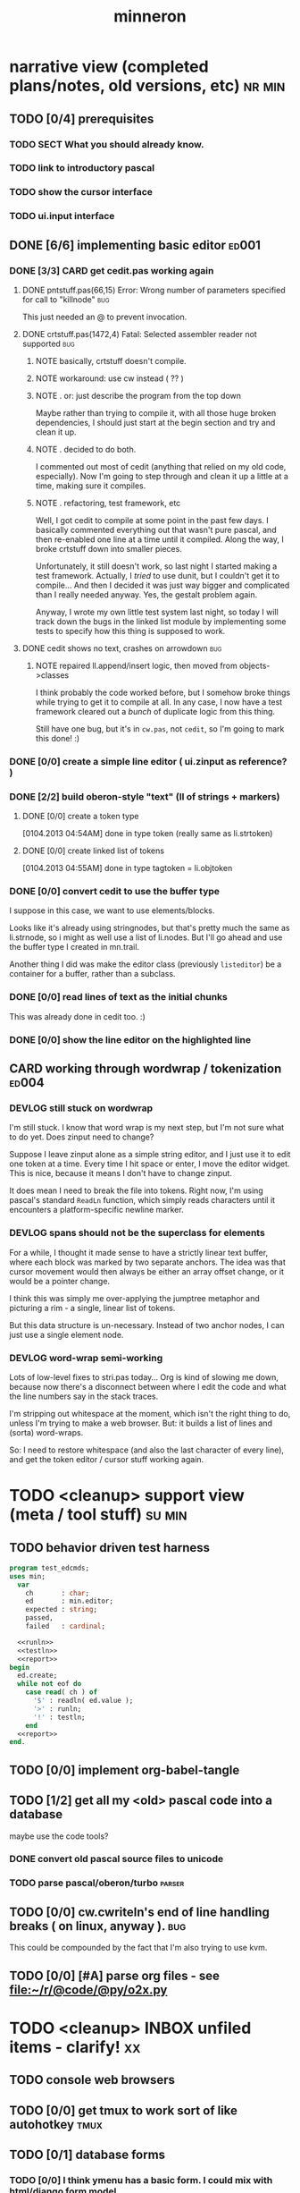 #+title: minneron
* narrative view (completed plans/notes, old versions, etc)          :nr:min:
:PROPERTIES:
:TS: <2013-01-12 07:58AM>
:ID: qxoi0cl0lzf0
:END:
** TODO [0/4] prerequisites
:PROPERTIES:
:TS: <2013-01-11 04:49AM>
:ID: 21j3a1b1jzf0
:END:
*** TODO SECT What you should already know.
:PROPERTIES:
:TS: <2013-01-11 04:53AM>
:ID: 0zjgg8b1jzf0
:END:
*** TODO link to introductory pascal
:PROPERTIES:
:TS: <2013-01-11 04:53AM>
:ID: u7x539b1jzf0
:END:
*** TODO show the cursor interface
:PROPERTIES:
:TS: <2013-01-11 04:49AM>
:ID: r0oel1b1jzf0
:END:
*** TODO ui.input interface
:PROPERTIES:
:TS: <2013-01-11 04:50AM>
:ID: olz7x3b1jzf0
:END:
** DONE [6/6] implementing basic editor                              :ed001:
:PROPERTIES:
:TS: <2013-01-11 12:09PM>
:ID: k3n7vug0kzf0
:END:
*** DONE [3/3] CARD get cedit.pas working again
:PROPERTIES:
:TS:       <2012-11-10 12:42PM>
:ID:       hcg7aat0axf0
:END:
**** DONE pntstuff.pas(66,15) Error: Wrong number of parameters specified for call to "killnode" :bug:
:PROPERTIES:
:TS:       <2012-11-10 12:54PM>
:ID:       st87v6w0axf0
:END:
This just needed an @ to prevent invocation.

**** DONE crtstuff.pas(1472,4) Fatal: Selected assembler reader not supported :bug:
:PROPERTIES:
:TS:       <2012-11-10 01:09PM>
:ID:       uq04zvw0axf0
:END:
***** NOTE basically, crtstuff doesn't compile.
:PROPERTIES:
:TS:       <2012-11-10 01:36PM>
:ID:       65f0e4y0axf0
:END:
***** NOTE workaround: use cw instead ( ?? )
:PROPERTIES:
:TS:       <2012-11-10 01:40PM>
:ID:       dlvgsay0axf0
:END:
***** NOTE . or: just describe the program from the top down
:PROPERTIES:
:TS:       <2012-11-10 01:51PM>
:ID:       qbkefty0axf0
:END:
Maybe rather than trying to compile it, with all those huge broken dependencies, I should just start at the begin section and try and clean it up.
***** NOTE . decided to do both.
:PROPERTIES:
:TS:       <2012-11-10 03:09PM>
:ID:       8k7jrf21axf0
:END:
I commented out most of cedit (anything that relied on my old code, especially). Now I'm going to step through and clean it up a little at a time, making sure it compiles.
***** NOTE . refactoring, test framework, etc
:PROPERTIES:
:TS:       <2012-11-12 01:32PM>
:ID:       ola4zkf0dxf0
:END:
Well, I got cedit to compile at some point in the past few days. I basically commented everything out that wasn't pure pascal, and then re-enabled one line at a time until it compiled. Along the way, I broke crtstuff down into smaller pieces.

Unfortunately, it still doesn't work, so last night I started making a test framework. Actually, I /tried/ to use dunit, but I couldn't get it to compile... And then I decided it was just way bigger and complicated than I really needed anyway. Yes, the gestalt problem again.

Anyway, I wrote my own little test system last night, so today I will track down the bugs in the linked list module by implementing some tests to specify how this thing is supposed to work.

**** DONE cedit shows no text, crashes on arrowdown                  :bug:
:PROPERTIES:
:TS:       <2012-11-12 01:48PM>
:ID:       98dh8bg0dxf0
:END:
***** NOTE repaired ll.append/insert logic, then moved from objects->classes
:PROPERTIES:
:TS:       <2012-11-13 03:25AM>
:ID:       pmcf1l30exf0
:END:
I think probably the code worked before, but I somehow broke things while trying to get it to compile at all. In any case, I now have a test framework cleared out a /bunch/ of duplicate logic from this thing.

Still have one bug, but it's in ~cw.pas~, not ~cedit~, so I'm going to mark this done! :)
*** DONE [0/0] create a simple line editor ( ui.zinput as reference? )
:PROPERTIES:
:TS:       <2012-11-10 02:37PM>
:ID:       fr78ey01axf0
:END:
*** DONE [2/2] build oberon-style "text" (ll of strings + markers)
:PROPERTIES:
:TS:       <2012-11-13 11:53AM>
:ID:       w4q793r0exf0
:END:
**** DONE [0/0] create a token type
:PROPERTIES:
:TS: <2013-01-01 10:45PM>
:ID: ez8ho0117zf0
:END:
[0104.2013 04:54AM] done in type token (really same as li.strtoken)

**** DONE [0/0] create linked list of tokens
:PROPERTIES:
:TS: <2013-01-01 10:47PM>
:ID: 06kgs4117zf0
:END:
[0104.2013 04:55AM] done in type tagtoken = li.objtoken

*** DONE [0/0] convert cedit to use the buffer type
:PROPERTIES:
:TS: <2013-01-04 04:56AM>
:ID: f7a9vtz0azf0
:END:

I suppose in this case, we want to use elements/blocks.

Looks like it's already using stringnodes, but that's pretty much the same as li.strnode, so i might as well use a list of li.nodes. But I'll go ahead and use the buffer type I created in mn.trail.

Another thing I did was make the editor class (previously =listeditor=) be a container for a buffer, rather than a subclass.

*** DONE [0/0] read lines of text as the initial chunks
:PROPERTIES:
:TS: <2013-01-01 10:46PM>
:ID: kozjs1117zf0
:END:

This was already done in cedit too. :)

*** DONE [0/0] show the line editor on the highlighted line
:PROPERTIES:
:TS: <2013-01-04 07:15AM>
:ID: th42v961azf0
:END:
** CARD working through wordwrap / tokenization                      :ed004:
:PROPERTIES:
:TS: <2013-01-11 03:17AM>
:ID: f0042s61jzf0
:END:
*** DEVLOG still stuck on wordwrap
:PROPERTIES:
:TS: <2013-01-11 02:15AM>
:ID: v6zgxw31jzf0
:END:
I'm still stuck. I know that word wrap is my next step, but I'm not sure what to do yet.
Does zinput need to change?

Suppose I leave zinput alone as a simple string editor, and I just use it to edit one token at a time. Every time I hit space or enter, I move the editor widget. This is nice, because it means I don't have to change zinput.

It does mean I need to break the file into tokens. Right now, I'm using pascal's standard =ReadLn= function, which simply reads characters until it encounters a platform-specific newline marker.
*** DEVLOG spans should not be the superclass for elements
:PROPERTIES:
:TS: <2013-01-12 02:49PM>
:ID: jd1crc41lzf0
:END:

For a while, I thought it made sense to have a strictly linear text buffer, where each block was marked by two separate anchors. The idea was that cursor movement would then always be either an array offset change, or it would be a pointer change.

I think this was simply me over-applying the jumptree metaphor and picturing a rim - a single, linear list of tokens.

But this data structure is un-necessary. Instead of two anchor nodes, I can just use a single element node.

*** DEVLOG word-wrap semi-working
:PROPERTIES:
:TS: <2013-01-13 06:24PM>
:ID: hk63ouf0nzf0
:END:
Lots of low-level fixes to stri.pas today... Org is kind of slowing me down, because now there's a disconnect between where I edit the code and what the line numbers say in the stack traces.

I'm stripping out whitespace at the moment, which isn't the right thing to do, unless I'm trying to make a web browser. But: it builds a list of lines and (sorta) word-wraps.

So: I need to restore whitespace (and also the last character of every line), and get the token editor / cursor stuff working again.


* TODO <cleanup> support view (meta / tool stuff)                    :su:min:
:PROPERTIES:
:TS: <2013-01-11 11:08AM>
:ID: okc3d1e0kzf0
:END:
** TODO behavior driven test harness
:PROPERTIES:
:TS: <2013-01-11 03:40AM>
:ID: ogu9pv71jzf0
:END:
#+begin_src pascal :tangle ".gen/test_edcmds.pas" :padline yes :noweb tangle
  program test_edcmds;
  uses min;
    var
      ch       : char;
      ed       : min.editor;
      expected : string;
      passed,
      failed   : cardinal;

    <<runln>>
    <<testln>>
    <<report>>
  begin
    ed.create;
    while not eof do
      case read( ch ) of
        '$' : readln( ed.value );
        '>' : runln;
        '!' : testln;
      end
    <<report>>
  end.
#+end_src
** TODO [0/0] implement org-babel-tangle
:PROPERTIES:
:TS:       <2012-11-13 11:06AM>
:ID:       ls96dwo0exf0
:END:
** TODO [1/2] get all my <old> pascal code into a database
:PROPERTIES:
:TS:       <2012-11-10 12:42PM>
:ID:       k1b2zlv0axf0
:END:
maybe use the code tools?
*** DONE convert old pascal source files to unicode
:PROPERTIES:
:TS:       <2012-11-10 02:21PM>
:ID:       gs594801axf0
:END:
*** TODO parse pascal/oberon/turbo                                 :parser:
:PROPERTIES:
:TS:       <2012-11-10 01:50PM>
:ID:       yv64pry0axf0
:END:
** TODO [0/0] cw.cwriteln's end of line handling breaks ( on linux, anyway ). :bug:
:PROPERTIES:
:TS:       <2012-11-13 03:29AM>
:ID:       mmherr30exf0
:END:
This could be compounded by the fact that I'm also trying to use kvm.
** TODO [0/0] [#A] parse org files - see file:~/r/@code/@py/o2x.py
:PROPERTIES:
:TS:       <2012-11-10 11:18AM>
:ID:       d0c5kpr0axf0
:END:
* TODO <cleanup> INBOX unfiled items - clarify!                          :xx:
:PROPERTIES:
:TS: <2013-01-11 11:48AM>
:ID: m4p4mvf0kzf0
:END:
** TODO console web browsers
:PROPERTIES:
:TS: <2013-01-11 11:48AM>
:ID: 91khtvf0kzf0
:END:
** TODO [0/0] get tmux to work sort of like autohotkey                :tmux:
:PROPERTIES:
:TS:       <2012-11-10 11:18AM>
:ID:       mpj2aqr0axf0
:END:
** TODO [0/1] database forms
:PROPERTIES:
:TS:       <2012-11-13 11:48AM>
:ID:       eso31uq0exf0
:END:
*** TODO [0/0] I think ymenu has a basic form. I could mix with html/django form model
:PROPERTIES:
:TS:       <2012-11-13 11:48AM>
:ID:       xov0muq0exf0
:END:
** TODO [0/2] harvest other editors ( once I have core editor working in pascal )
:PROPERTIES:
:TS:       <2012-11-13 11:42AM>
:ID:       kt1h6kq0exf0
:END:
*** TODO [0/0] harvest diakonos
:PROPERTIES:
:TS:       <2012-11-13 11:40AM>
:ID:       5g1jugq0exf0
:END:
*** TODO [0/0] harvest codemirror
:PROPERTIES:
:TS:       <2012-11-13 11:42AM>
:ID:       ccr0wkq0exf0
:END:
** WANT browser keybidings for scroll, etc                         :browser:
:PROPERTIES:
:TS:       <2012-11-10 11:20AM>
:ID:       kjx0ctr0axf0
:END:
i wish i could use my normal keybindings for paging, etc in the browser
*** TODO try conkeror
:PROPERTIES:
:TS:       <2012-11-10 11:21AM>
:ID:       4dmjvur0axf0
:END:
** TODO command reference                                              :cmd:
:PROPERTIES:
:TS: <2013-01-10 08:24AM>
:ID: rfxenx41izf0
:END:
*** cursor movement commands
:PROPERTIES:
:TS: <2013-01-10 08:24AM>
:ID: zm4gsw41izf0
:END:
*** tree movement commands
:PROPERTIES:
:TS: <2013-01-10 08:31AM>
:ID: 8ybhm851izf0
:END:
*** version control commands
:PROPERTIES:
:TS: <2013-01-10 08:32AM>
:ID: wekjl951izf0
:END:
**** undo/redo
:PROPERTIES:
:TS: <2013-01-10 08:32AM>
:ID: 7y602a51izf0
:END:

*** string manipulation commands
:PROPERTIES:
:TS: <2013-01-10 08:24AM>
:ID: 8p551x41izf0
:END:
**** TODO insert char
:PROPERTIES:
:TS: <2013-01-10 08:25AM>
:ID: xq7dbz41izf0
:END:
**** TODO delete char
:PROPERTIES:
:TS: <2013-01-10 08:26AM>
:ID: zctajz41izf0
:END:

*** compiler commands
:PROPERTIES:
:TS: <2013-01-10 08:25AM>
:ID: yb66dy41izf0
:END:

*** range/selection commands
:PROPERTIES:
:TS: <2013-01-10 08:29AM>
:ID: 0izal551izf0
:END:

*** token/highlight commands
:PROPERTIES:
:TS: <2013-01-10 08:29AM>
:ID: 9o44r451izf0
:END:
**** set style
:PROPERTIES:
:TS: <2013-01-10 08:29AM>
:ID: c83lc551izf0
:END:
**** break token (space bar)
:PROPERTIES:
:TS: <2013-01-10 08:52AM>
:ID: ps0ca761izf0
:END:

*** terminal commands
:PROPERTIES:
:TS: <2013-01-10 08:28AM>
:ID: jntap351izf0
:END:
**** cursor position
:PROPERTIES:
:TS: <2013-01-10 08:28AM>
:ID: x4h40451izf0
:END:
**** set color
:PROPERTIES:
:TS: <2013-01-10 08:28AM>
:ID: b0067451izf0
:END:
** TODO graphical tmux-like thing for windows ( but with browsers, etc ) :unclear:
:PROPERTIES:
:TS:       <2012-11-10 11:18AM>
:ID:       23q5upr0axf0
:END:
Could use windows API, or mozilla.
** i want to unify the emacs and tmux keybindngs                      :tmux:
:PROPERTIES:
:TS:       <2012-11-10 11:18AM>
:ID:       5yfj6qr0axf0
:END:
especially for switching / resizing windows
C-x | to do vertical split, maybe?
** TODO [0/0] load entire files directly into ram
:PROPERTIES:
:TS:       <2012-11-10 12:21PM>
:ID:       hpwbsmu0axf0
:END:
Rather than deal with the bytestream protocol, just load the files directly into ram, and deal with them there. This gives us random access, etc.
** IDEA li.node -> atom/cell
:PROPERTIES:
:TS: <2013-01-12 03:32PM>
:ID: s8i3gc61lzf0
:END:

First, li is the wrong name for the unit, because it's not actually an interpreter, just a hand-built scanner / parser.

Second, it kind of makes sense to use node for items in the document / tree / graph structure. An html tag is something like a nested record after all.

A better name for these things would be atom or cell, as in lisp.

** PLAN building primitive types up from registers
:PROPERTIES:
:TS: <2013-01-12 04:00PM>
:ID: 51dk9s61lzf0
:END:

1. cardinal -> computer cells as natural number
2. pointer  -> using cardinals to reference positions in ram
3. array    -> pointer + /relative/ pointer (length).
4. bitmap   -> so we can draw pixels to make our characters
5. char     -> so we can create a simple bitmap font

** PLAN an 8-bit character device
:PROPERTIES:
:TS: <2013-01-12 04:00PM>
:ID: 2455zm71lzf0
:END:
*** .
 A simple terminal program would probably fit in 256 bytes, so an 8-bit computer for a character generator isn't out of the question if we can store the character map in rom and refer to it with a single byte.

 The old text display at (* 80 25) is 2000 bytes, or 4000 if we add another byte for color. That wastes 96 bytes if video ram is 4k.

 Since 2000 or 4000 is more than a single register can handle at 8 bits, we have to use 2 of them to loop through video ram.

 This is actually a nice machine to use because with 8 bits, we only need an adder, and it'll just loop around after 256 instructions.

 What would be really cool is if we could introduce the instruction set along with this, and even show how we could build it out of circuits.

*** NOTE . uses for the 160 extendend characters (+ 128 32)
 :PROPERTIES:
 :TS: <2013-01-12 04:13PM>
 :ID: fi9g6981lzf0
 :END:

40 : shavian / quickscript
16 : hex numbers
16 : math: \ne \le \ge lam \pi \radic \sup2 in \not and or dot subset superset \div \times
12 : box drawing (4 corners, -, |, |- -|, +, T, upside down T)
 6 : chess pieces (1k 2q 3r 4b 5n 6p)
 4 : card suits (d c s h)
 4 : l,r,u,d arrows
 3 : walls ( 4/5 shade (same as 1/5), 3/5 shade, 2/5 shade )
 2 : chevrons
 2 : game: face, ghost
 2 : half blocks (vertical and horizontal)
 1 : type symbol \curren (currency)

(- 128 (+ 40 16 16 12 6 4 4 3 2 2 2 1 ))

20 left over for the user, but of course we will implement unicode later.

** PLAN building a type system for nodes (records/tuples/messages...)
:PROPERTIES:
:TS: <2013-01-12 04:54PM>
:ID: jqz9j5a1lzf0
:END:

*** STEP . array size as a type
:PROPERTIES:
:TS: <2013-01-12 04:58PM>
:ID: 5d2iqba1lzf0
:END:
Not in the old pascal sense, just "a thing that takes up x bytes."


*** STEP . create an array the size of RAM at address 0
:PROPERTIES:
:TS: <2013-01-12 05:17PM>
:ID: 8eqak7b1lzf0
:END:

*** STEP . pointer + size + array = string or dynamic array
:PROPERTIES:
:TS: <2013-01-12 05:06PM>
:ID: uw798qa1lzf0
:END:
pointer points to index 0. previous cell would hold the length.
*** STEP . tuple is a size-3 array of ( name, slotcount, array of coldefs )
:PROPERTIES:
:TS: <2013-01-12 04:56PM>
:ID: q6jik9a1lzf0
:END:
*** TODO STEP . coldef <already defined in file:minneron.vue>
:PROPERTIES:
:TS: <2013-01-12 05:13PM>
:ID: ahui21b1lzf0
:END:
*** STEP . define a procedure to allocate an amount of ram
:PROPERTIES:
:TS: <2013-01-12 05:18PM>
:ID: u5vc79b1lzf0
:END:



Here's an easy approach, assuming we can access individual bytes:

#+begin_src pascal
  function allocate( cells : cardinal ) : pointer;
  begin
    result := pointer( @ram + here );
    inc( vm.here, num_cells );
  end;
#+end_src

*** TODO decide between forth/pascal usages of '@'                  :wejal:
:PROPERTIES:
:TS: <2013-01-12 05:38PM>
:ID: ykygi7c1lzf0
:END:
pascal : address of.
forth  : dereference.

Pascal code really has no business using @.

** PLAN . build the code generator from the bottom up
:PROPERTIES:
:TS: <2013-01-12 05:56PM>
:ID: d7vcc1d1lzf0
:END:
*** TODO NOTE . implement addition from nand / not+and+xor
:PROPERTIES:
:TS: <2013-01-12 06:02PM>
:ID: kxoizad1lzf0
:END:

#+begin_src pascal

  carries := 0;
  repeat
    simple_add := a xor b;
    carries := a and b;
    carries := carries shl 1
  until carries = 0 or bits := 8;

#+end_src

**** DONE also figure out how to implement =shl= with those primitives
:PROPERTIES:
:TS: <2013-01-12 06:07PM>
:ID: 8nphxjd1lzf0
:END:

i can see how to do it with :
#+begin_src pascal
  { pascal has a 'shl' operator, but if it didn't,
    you could make it yourself from AND and OR }
  function shift_left_from_scratch( b : byte ) : byte;
    var s : byte;
  begin
    s := 0;
    if ( b and 128 ) <> 0 then s := s or 64;
    if ( b and  64 ) <> 0 then s := s or 32;
    if ( b and  32 ) <> 0 then s := s or 16;
    if ( b and  16 ) <> 0 then s := s or  8;
    if ( b and   8 ) <> 0 then s := s or  4;
    if ( b and   4 ) <> 0 then s := s or  2;
    if ( b and   2 ) <> 0 then s := s or  1;
    result := s
  end;
#+end_src


*** NOTE . branches ( forward jumps )
:PROPERTIES:
:TS: <2013-01-12 06:00PM>
:ID: uee4q7d1lzf0
:END:
Remember: do these first because we get loops for free from the overflow.

*** NOTE . loops ( backward jumps )
:PROPERTIES:
:TS: <2013-01-12 05:59PM>
:ID: x1k5l5d1lzf0
:END:

*** NOTE . invocation ( calling conventions )
:PROPERTIES:
:TS: <2013-01-12 06:00PM>
:ID: nu81r6d1lzf0
:END:

**** NOTE . procedure calls ( gosub )
:PROPERTIES:
:TS: <2013-01-12 05:59PM>
:ID: 1qb5r5d1lzf0
:END:

**** NOTE . procedure return
:PROPERTIES:
:TS: <2013-01-12 05:59PM>
:ID: x0mbv5d1lzf0
:END:

**** NOTE .
:PROPERTIES:
:TS: <2013-01-12 06:01PM>
:ID: zus599d1lzf0
:END:


** PLAN . code generator + parse engine + oberon grammar = bottom up compiler
:PROPERTIES:
:TS: <2013-01-12 06:28PM>
:ID: yqxheie1lzf0
:END:
*** NOTE . keep the grammar LL(1) at this point (so no backtracking)
:PROPERTIES:
:TS: <2013-01-12 06:34PM>
:ID: igmhx600mzf0
:END:
*** NOTE . push values to a stack as they're matched. gen code immediately.
:PROPERTIES:
:TS: <2013-01-12 06:33PM>
:ID: iw2hn600mzf0
:END:

** PLAN . emit code to allow /both/ static and dynamic type checking
:PROPERTIES:
:TS: <2013-01-12 05:46PM>
:ID: 34kahkc1lzf0
:END:

compiler's type system can be re-used in the vm.
the only difference is that the type checking code is inserted up front.

#+begin_src pascal
  procedure emit_procedure( p : proc_def );
  begin
    emit_dynamic_checks;
    p.static_start := here;
    emit_local_inits( p.local_defs );
    emit_proc_body( p.body );
    emit_return( p.has_result );
  end;
#+end_src

** PLAN building more scalar types
:PROPERTIES:
:TS: <2013-01-12 04:56PM>
:ID: wtkfp8a1lzf0
:END:
*** NOTE . introduce big integers
:PROPERTIES:
:TS: <2013-01-12 04:55PM>
:ID: z1o6j7a1lzf0
:END:
*** NOTE . introduce sets
:PROPERTIES:
:TS: <2013-01-12 04:55PM>
:ID: xtha87a1lzf0
:END:







* DRAFT . record type descriptor
:PROPERTIES:
:TS: <2013-01-13 08:08AM>
:ID: ale3uv11mzf0
:END:
#+begin_src pascal
  type
    kind     = object { haskell gadt / pascal variant record }
      kind_id      : primary;
      num_variants : cardinal;
      variants     : pointer;
      num_classes  : cardinal;
      classes      : pointer;
      num_coldefs  : cardinal; { fields common to all variants }
      coldefs      : pointer;
    end;

    variant  = object
      variant_id  : primary;
      kind_id     : foreign;
      order       : cardinal;
      num_coldefs : cardinal;
      fields      : pointer;
    end;

    classdef = object
      symbol : string;
    end;

    coldef   = object
    end;

#+end_src
** NOTE . explanation
:PROPERTIES:
:TS: <2013-01-13 09:02AM>
:ID: m0ocpd41mzf0
:END:
This is a start on model of a type system for the database / language.

Remember, the idea is that algebraic data types ( variant records ) are used everywhere in the system, for message passing ( events / inputs ), display output
(want to draw a circle? output a circle record!) abstract syntax trees / documents, and (of course) actual database records.

The same type descriptors should /also/ be reused in procedure signatures, and even the implicit types created by the variable and argument declarations in a (possibly nested) procedure definition.

Above, I was trying to figure out how to model these things using the relational model. The =pointer= type really needs to be something else. Probably something more like a =reference= type, that can be either a pointer or a foreign key, depending on whether the record has been loaded into working ram or not.

* end.
